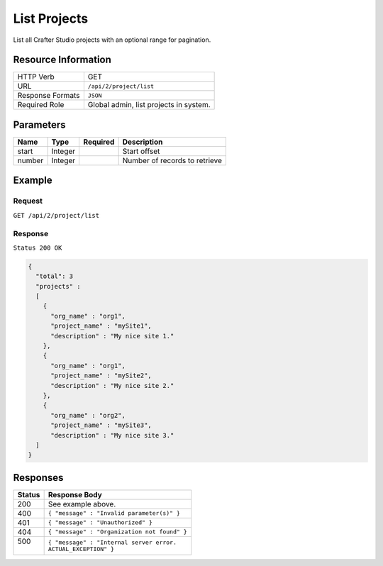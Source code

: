 .. .. include:: /includes/unicode-checkmark.rst

.. _crafter-studio-api-project-list-by-org:

=============
List Projects
=============

List all Crafter Studio projects with an optional range for pagination.

--------------------
Resource Information
--------------------

+----------------------------+-------------------------------------------------------------------+
|| HTTP Verb                 || GET                                                              |
+----------------------------+-------------------------------------------------------------------+
|| URL                       || ``/api/2/project/list``                                          |
+----------------------------+-------------------------------------------------------------------+
|| Response Formats          || ``JSON``                                                         |
+----------------------------+-------------------------------------------------------------------+
|| Required Role             || Global admin, list projects in system.                           |
+----------------------------+-------------------------------------------------------------------+

----------
Parameters
----------

+---------------+-------------+---------------+--------------------------------------------------+
|| Name         || Type       || Required     || Description                                     |
+===============+=============+===============+==================================================+
|| start        || Integer    ||              || Start offset                                    |
+---------------+-------------+---------------+--------------------------------------------------+
|| number       || Integer    ||              || Number of records to retrieve                   |
+---------------+-------------+---------------+--------------------------------------------------+

-------
Example
-------

^^^^^^^
Request
^^^^^^^

``GET /api/2/project/list``

^^^^^^^^
Response
^^^^^^^^

``Status 200 OK``

.. code-block:: json

  {
    "total": 3
    "projects" :
    [
      {
        "org_name" : "org1",
        "project_name" : "mySite1",
        "description" : "My nice site 1."
      },
      {
        "org_name" : "org1",
        "project_name" : "mySite2",
        "description" : "My nice site 2."
      },
      {
        "org_name" : "org2",
        "project_name" : "mySite3",
        "description" : "My nice site 3."
    ]
  }

---------
Responses
---------

+---------+---------------------------------------------------+
|| Status || Response Body                                    |
+=========+===================================================+
|| 200    || See example above.                               |
+---------+---------------------------------------------------+
|| 400    || ``{ "message" : "Invalid parameter(s)" }``       |
+---------+---------------------------------------------------+
|| 401    || ``{ "message" : "Unauthorized" }``               |
+---------+---------------------------------------------------+
|| 404    || ``{ "message" : "Organization not found" }``     |
+---------+---------------------------------------------------+
|| 500    || ``{ "message" : "Internal server error.``        |
||        || ``ACTUAL_EXCEPTION" }``                          |
+---------+---------------------------------------------------+
